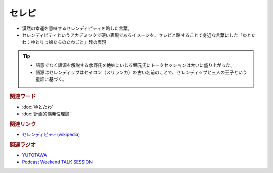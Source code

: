 セレピ
==========================================
.. glossary::
    セレピ : せ

* 漠然の幸運を意味するセレンディピティを略した言葉。
* セレンディピティというアカデミックで硬い表現であるイメージを、セレピと略することで身近な言葉にした「ゆとたわ：ゆとりっ娘たちのたわごと」発の表現

.. tip:: 
  * 語意でなく語源を解説する水野氏を絶妙にいじる堀元氏にトークセッションは大いに盛り上がった。
  * 語源はセレンディップはセイロン（スリランカ）の古い名前のことで、セレンディップと三人の王子という童話に基づく。

.. rubric:: 関連ワード
* :doc:`ゆとたわ` 
* :doc:`計画的偶発性理論` 

.. rubric:: 関連リンク
* `セレンディピティ(wikipedia) <https://ja.wikipedia.org/wiki/セレンディピティ>`_ 

.. rubric:: 関連ラジオ
* `YUTOTAWA <https://linktr.ee/yutotawa>`_ 
* `Podcast Weekend TALK SESSION <https://podcastweekend.zaiko.io/e/talksession20220312>`_ 
